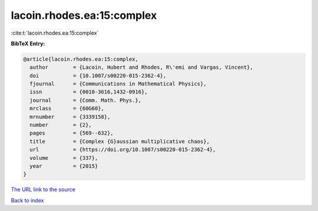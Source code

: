 lacoin.rhodes.ea:15:complex
===========================

:cite:t:`lacoin.rhodes.ea:15:complex`

**BibTeX Entry:**

.. code-block:: bibtex

   @article{lacoin.rhodes.ea:15:complex,
     author        = {Lacoin, Hubert and Rhodes, R\'emi and Vargas, Vincent},
     doi           = {10.1007/s00220-015-2362-4},
     fjournal      = {Communications in Mathematical Physics},
     issn          = {0010-3616,1432-0916},
     journal       = {Comm. Math. Phys.},
     mrclass       = {60G60},
     mrnumber      = {3339158},
     number        = {2},
     pages         = {569--632},
     title         = {Complex {G}aussian multiplicative chaos},
     url           = {https://doi.org/10.1007/s00220-015-2362-4},
     volume        = {337},
     year          = {2015}
   }

`The URL link to the source <https://doi.org/10.1007/s00220-015-2362-4>`__


`Back to index <../By-Cite-Keys.html>`__
